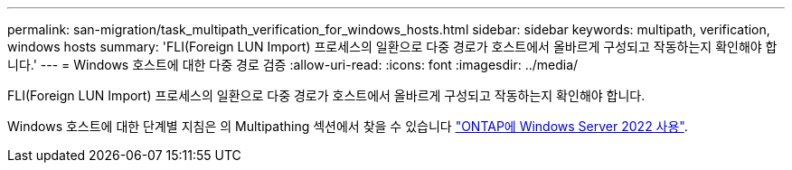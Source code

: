 ---
permalink: san-migration/task_multipath_verification_for_windows_hosts.html 
sidebar: sidebar 
keywords: multipath, verification, windows hosts 
summary: 'FLI(Foreign LUN Import) 프로세스의 일환으로 다중 경로가 호스트에서 올바르게 구성되고 작동하는지 확인해야 합니다.' 
---
= Windows 호스트에 대한 다중 경로 검증
:allow-uri-read: 
:icons: font
:imagesdir: ../media/


[role="lead"]
FLI(Foreign LUN Import) 프로세스의 일환으로 다중 경로가 호스트에서 올바르게 구성되고 작동하는지 확인해야 합니다.

Windows 호스트에 대한 단계별 지침은 의 Multipathing 섹션에서 찾을 수 있습니다 link:https://docs.netapp.com/us-en/ontap-sanhost/hu_windows_2022.html#multipathing["ONTAP에 Windows Server 2022 사용"^].
